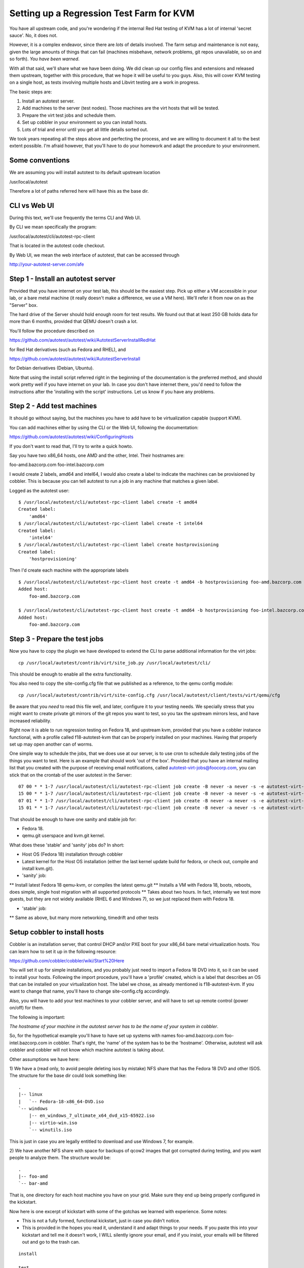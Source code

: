 Setting up a Regression Test Farm for KVM
=========================================

You have all upstream code, and you're wondering if the internal Red Hat
testing of KVM has a lot of internal 'secret sauce'. No, it does not.

However, it is a complex endeavor, since there are *lots* of details involved.
The farm setup and maintenance is not easy, given the large amounts of things
that can fail (machines misbehave, network problems, git repos unavailable,
so on and so forth). *You have been warned*.

With all that said, we'll share what we have been doing. We did clean up our
config files and extensions and released them upstream, together with this
procedure, that we hope it will be useful to you guys. Also, this will cover
KVM testing on a single host, as tests involving multiple hosts and Libvirt
testing are a work in progress.

The basic steps are:

1) Install an autotest server.
2) Add machines to the server (test nodes). Those machines are the virt hosts
   that will be tested.
3) Prepare the virt test jobs and schedule them.
4) Set up cobbler in your environment so you can install hosts.
5) Lots of trial and error until you get all little details sorted out.

We took years repeating all the steps above and perfecting the process, and we
are willing to document it all to the best extent possible. I'm afraid however,
that you'll have to do your homework and adapt the procedure to your environment.

Some conventions
----------------

We are assuming you will install autotest to its default upstream location

/usr/local/autotest

Therefore a lot of paths referred here will have this as the base dir.

CLI vs Web UI
--------------

During this text, we'll use frequently the terms CLI and Web UI.

By CLI we mean specifically the program:

/usr/local/autotest/cli/autotest-rpc-client

That is located in the autotest code checkout.

By Web UI, we mean the web interface of autotest, that can be accessed through

http://your-autotest-server.com/afe


Step 1 - Install an autotest server
-----------------------------------

Provided that you have internet on your test lab, this should be the easiest
step. Pick up either a VM accessible in your lab, or a bare metal machine
(it really doesn't make a difference, we use a VM here). We'll refer
it from now on as the "Server" box.


The hard drive of the Server should hold enough room for test results. We found
out that at least 250 GB holds data for more than 6 months, provided that
QEMU doesn't crash a lot.

You'll follow the procedure described on

https://github.com/autotest/autotest/wiki/AutotestServerInstallRedHat

for Red Hat derivatives (such as Fedora and RHEL), and 

https://github.com/autotest/autotest/wiki/AutotestServerInstall

for Debian derivatives (Debian, Ubuntu).

Note that using the install script referred right in the beginning of the
documentation is the preferred method, and should work pretty well if you have
internet on your lab. In case you don't have internet there, you'd need to
follow the instructions after the 'installing with the script' instructions.
Let us know if you have any problems.

Step 2 - Add test machines
--------------------------

It should go without saying, but the machines you have to add have to be
virtualization capable (support KVM).

You can add machines either by using the CLI or the Web UI, following
the documentation:

https://github.com/autotest/autotest/wiki/ConfiguringHosts

If you don't want to read that, I'll try to write a quick howto.

Say you have two x86_64 hosts, one AMD and the other, Intel. Their hostnames are:

foo-amd.bazcorp.com
foo-intel.bazcorp.com

I would create 2 labels, amd64 and intel64, I would also create a label to
indicate the machines can be provisioned by cobbler. This is because you
can tell autotest to run a job in any machine that matches a given label.

Logged as the autotest user:

::

    $ /usr/local/autotest/cli/autotest-rpc-client label create -t amd64
    Created label: 
        'amd64'
    $ /usr/local/autotest/cli/autotest-rpc-client label create -t intel64
    Created label: 
        'intel64'
    $ /usr/local/autotest/cli/autotest-rpc-client label create hostprovisioning
    Created label: 
        'hostprovisioning'

Then I'd create each machine with the appropriate labels

::

    $ /usr/local/autotest/cli/autotest-rpc-client host create -t amd64 -b hostprovisioning foo-amd.bazcorp.com
    Added host: 
        foo-amd.bazcorp.com

    $ /usr/local/autotest/cli/autotest-rpc-client host create -t amd64 -b hostprovisioning foo-intel.bazcorp.com
    Added host: 
        foo-amd.bazcorp.com


Step 3 - Prepare the test jobs
------------------------------

Now you have to copy the plugin we have developed to extend the CLI to parse
additional information for the virt jobs:

::

    cp /usr/local/autotest/contrib/virt/site_job.py /usr/local/autotest/cli/

This should be enough to enable all the extra functionality.

You also need to copy the site-config.cfg file that we published as a reference,
to the qemu config module:

::

    cp /usr/local/autotest/contrib/virt/site-config.cfg /usr/local/autotest/client/tests/virt/qemu/cfg

Be aware that you *need* to read this file well, and later, configure it to your
testing needs. We specially stress that you might want to create private git
mirrors of the git repos you want to test, so you tax the upstream mirrors
less, and have increased reliability.

Right now it is able to run regression testing on Fedora 18, and upstream kvm,
provided that you have a cobbler instance functional, with a profile called
f18-autotest-kvm that can be properly installed on your machines. Having that
properly set up may open another can of worms.

One simple way to schedule the jobs, that we does use at our server, is to
use cron to schedule daily testing jobs of the things you want to test. Here
is an example that should work 'out of the box'. Provided that you have an
internal mailing list that you created with the purpose of receiving email
notifications, called autotest-virt-jobs@foocorp.com, you can stick that
on the crontab of the user autotest in the Server:

::

    07 00 * * 1-7 /usr/local/autotest/cli/autotest-rpc-client job create -B never -a never -s -e autotest-virt-jobs@foocorp.com -f "/usr/local/autotest/contrib/virt/control.template" -T --timestamp -m '1*hostprovisioning' -x 'only qemu-git..sanity' "Upstream qemu.git sanity"
    15 00 * * 1-7 /usr/local/autotest/cli/autotest-rpc-client job create -B never -a never -s -e autotest-virt-jobs@foocorp.com -f "/usr/local/autotest/contrib/virt/control.template" -T --timestamp -m '1*hostprovisioning' -x 'only f18..sanity' "Fedora 18 koji sanity"
    07 01 * * 1-7 /usr/local/autotest/cli/autotest-rpc-client job create -B never -a never -s -e autotest-virt-jobs@foocorp.com -f "/usr/local/autotest/contrib/virt/control.template" -T --timestamp -m '1*hostprovisioning' -x 'only qemu-git..stable' "Upstream qemu.git stable"
    15 01 * * 1-7 /usr/local/autotest/cli/autotest-rpc-client job create -B never -a never -s -e autotest-virt-jobs@foocorp.com -f "/usr/local/autotest/contrib/virt/control.template" -T --timestamp -m '1*hostprovisioning' -x 'only f18..stable' "Fedora 18 koji stable"

That should be enough to have one sanity and stable job for:

* Fedora 18.
* qemu.git userspace and kvm.git kernel.

What does these 'stable' and 'sanity' jobs do? In short:

* Host OS (Fedora 18) installation through cobbler
* Latest kernel for the Host OS installation (either the last kernel update
  build for fedora, or check out, compile and install kvm.git).
* 'sanity' job:
** Install latest Fedora 18 qemu-kvm, or compiles the latest qemu.git
** Installs a VM with Fedora 18, boots, reboots, does simple, single host migration with all supported protocols
** Takes about two hours. In fact, internally we test more guests, but they are not widely available (RHEL 6 and Windows 7), so we just replaced them with Fedora 18.

* 'stable' job:
** Same as above, but many more networking, timedrift and other tests

Setup cobbler to install hosts
------------------------------

Cobbler is an installation server, that control DHCP and/or PXE boot for your
x86_64 bare metal virtualization hosts. You can learn how to set it up in the
following resource:

https://github.com/cobbler/cobbler/wiki/Start%20Here

You will set it up for simple installations, and you probably just need to
import a Fedora 18 DVD into it, so it can be used to install your hosts.
Following the import procedure, you'll have a 'profile' created, which is a
label that describes an OS that can be installed on your virtualization host.
The label we chose, as already mentioned is f18-autotest-kvm. If you want to
change that name, you'll have to change site-config.cfg accordingly.

Also, you will have to add your test machines to your cobbler server, and
will have to set up remote control (power on/off) for them.

The following is important:

*The hostname of your machine in the autotest server has to be the name of your system in cobbler*.

So, for the hypothetical example you'll have to have set up
systems with names foo-amd.bazcorp.com foo-intel.bazcorp.com in cobbler. That's
right, the 'name' of the system has to be the 'hostname'. Otherwise, autotest
will ask cobbler and cobbler will not know which machine autotest is taking about.

Other assumptions we have here:

1) We have a (read only, to avoid people deleting isos by mistake) NFS share
that has the Fedora 18 DVD and other ISOS. The structure for the base dir
could look something like:

::

    .
    |-- linux
    |   `-- Fedora-18-x86_64-DVD.iso
    `-- windows
        |-- en_windows_7_ultimate_x64_dvd_x15-65922.iso
        |-- virtio-win.iso
        `-- winutils.iso

This is just in case you are legally entitled to download and use Windows 7,
for example.

2) We have another NFS share with space for backups of qcow2 images that got
corrupted during testing, and you want people to analyze them. The structure
would be:

::

    .
    |-- foo-amd
    `-- bar-amd

That is, one directory for each host machine you have on your grid. Make sure they
end up being properly configured in the kickstart.

Now here is one excerpt of kickstart with some of the gotchas we learned
with experience. Some notes:

* This is not a fully formed, functional kickstart, just in case you didn't notice.
* This is provided in the hopes you read it, understand it and adapt things to your needs. If you paste this into your kickstart and tell me it doesn't work, I WILL silently ignore your email, and if you insist, your emails will be filtered out and go to the trash can.


::

    install

    text
    reboot
    lang en_US
    keyboard us
    rootpw --iscrypted [your-password]
    firewall --disabled
    selinux --disabled
    timezone --utc America/New_York
    firstboot --disable
    services --enabled network --disabled NetworkManager
    bootloader --location=mbr
    ignoredisk --only-use=sda
    zerombr
    clearpart --all --drives=sda --initlabel
    autopart
    network --bootproto=dhcp --device=eth0 --onboot=on

    %packages
    @core
    @development-libs
    @development-tools
    @virtualization
    wget
    dnsmasq
    genisoimage
    python-imaging
    qemu-kvm-tools
    gdb
    iasl
    libvirt
    python-devel
    ntpdate
    gstreamer-plugins-good
    gstreamer-python
    dmidecode
    popt-devel
    libblkid-devel
    pixman-devel
    mtools
    koji
    tcpdump
    bridge-utils
    dosfstools
    %end

    %post

    echo "[nfs-server-that-holds-iso-images]:[nfs-server-that-holds-iso-images]/base_path/iso /var/lib/virt_test/isos nfs ro,defaults 0 0" >> /etc/fstab
    echo "[nfs-server-that-holds-iso-images]:[nfs-server-that-holds-iso-images]/base_path/steps_data  /var/lib/virt_test/steps_data nfs rw,nosuid,nodev,noatime,intr,hard,tcp 0 0" >> /etc/fstab
    echo "[nfs-server-that-has-lots-of-space-for-backups]:/base_path/[dir-that-holds-this-hostname-backups] /var/lib/virt_test/images_archive nfs rw,nosuid,nodev,noatime,intr,hard,tcp 0 0" >> /etc/fstab
    mkdir -p /var/lib/virt_test/isos
    mkdir -p /var/lib/virt_test/steps_data
    mkdir -p /var/lib/virt_test/images
    mkdir -p /var/lib/virt_test/images_archive

    mkdir --mode=700 /root/.ssh
    echo 'ssh-dss [the-ssh-key-of-the-Server-autotest-user]' >> /root/.ssh/authorized_keys
    chmod 600 /root/.ssh/authorized_keys

    ntpdate [your-ntp-server]
    hwclock --systohc

    systemctl mask tmp.mount
    %end

Painful trial and error process to adjust details
-------------------------------------------------

After all that, you can start running your test jobs and see what things will
need to be fixed. You can run your jobs easily by logging into your Server, with
the autotest user, and use the command:

::

    /usr/local/autotest/cli/autotest-rpc-client job create -B never -a never -s -e autotest-virt-jobs@foocorp.com -f "/usr/local/autotest/contrib/virt/control.template" -T --timestamp -m '1*hostprovisioning' -x 'only f18..sanity' "Fedora 18 koji sanity"

As you might have guessed, this will schedule a Fedora 18 sanity job. So go
through it and fix things step by step. If anything, you can take a look at
this:

https://github.com/autotest/autotest/wiki/DiagnosingFailures

And see if it helps. You can also ask on the mailing list, but *please*,
*pretty please* do your homework before you ask us to guide you through all
the process step by step. This is already a step by step procedure.

All right, good luck, and happy testing!
